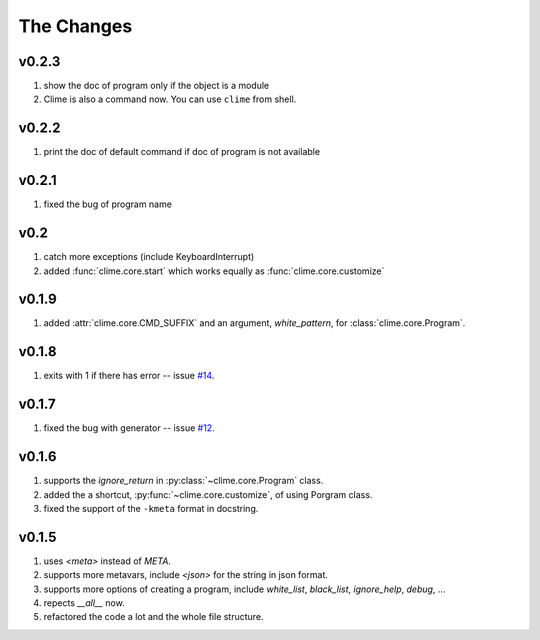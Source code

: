 
The Changes
===========

v0.2.3
------

1. show the doc of program only if the object is a module
2. Clime is also a command now. You can use ``clime`` from shell.

v0.2.2
------

1. print the doc of default command if doc of program is not available

v0.2.1
------

1. fixed the bug of program name

v0.2
----

1. catch more exceptions (include KeyboardInterrupt)
2. added :func:`clime.core.start` which works equally as :func:`clime.core.customize`

v0.1.9
------

1. added :attr:`clime.core.CMD_SUFFIX` and an argument, `white_pattern`, for :class:`clime.core.Program`.

v0.1.8
------

1. exits with 1 if there has error -- issue `#14 <https://github.com/moskytw/clime/issues/14>`_.

v0.1.7
------

1. fixed the bug with generator -- issue `#12 <https://github.com/moskytw/clime/issues/12>`_.

v0.1.6
------

1. supports the `ignore_return` in :py:class:`~clime.core.Program` class.
2. added the a shortcut, :py:func:`~clime.core.customize`, of using Porgram class.
3. fixed the support of the ``-kmeta`` format in docstring.

v0.1.5
------

1. uses `<meta>` instead of `META`.
2. supports more metavars, include `<json>` for the string in json format.
3. supports more options of creating a program, include `white_list`,
   `black_list`, `ignore_help`, `debug`, ...
4. repects `__all__` now.
5. refactored the code a lot and the whole file structure.

